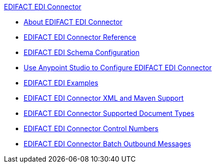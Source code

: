 .xref:index.adoc[EDIFACT EDI Connector]
* xref:index.adoc[About EDIFACT EDI Connector]
* xref:edifact-edi-connector-reference.adoc[EDIFACT EDI Connector Reference]
* xref:edifact-edi-connector-config-topics.adoc[EDIFACT EDI Schema Configuration]
* xref:edifact-edi-connector-studio.adoc[Use Anypoint Studio to Configure EDIFACT EDI Connector]
* xref:edifact-edi-connector-examples.adoc[EDIFACT EDI Examples]
* xref:edifact-edi-connector-xml-maven.adoc[EDIFACT EDI Connector XML and Maven Support]
* xref:edifact-edi-versions.adoc[EDIFACT EDI Connector Supported Document Types]
* xref:edifact-edi-connector-control-numbers.adoc[EDIFACT EDI Connector Control Numbers]
* xref:edifact-edi-connector-batching.adoc[EDIFACT EDI Connector Batch Outbound Messages]

